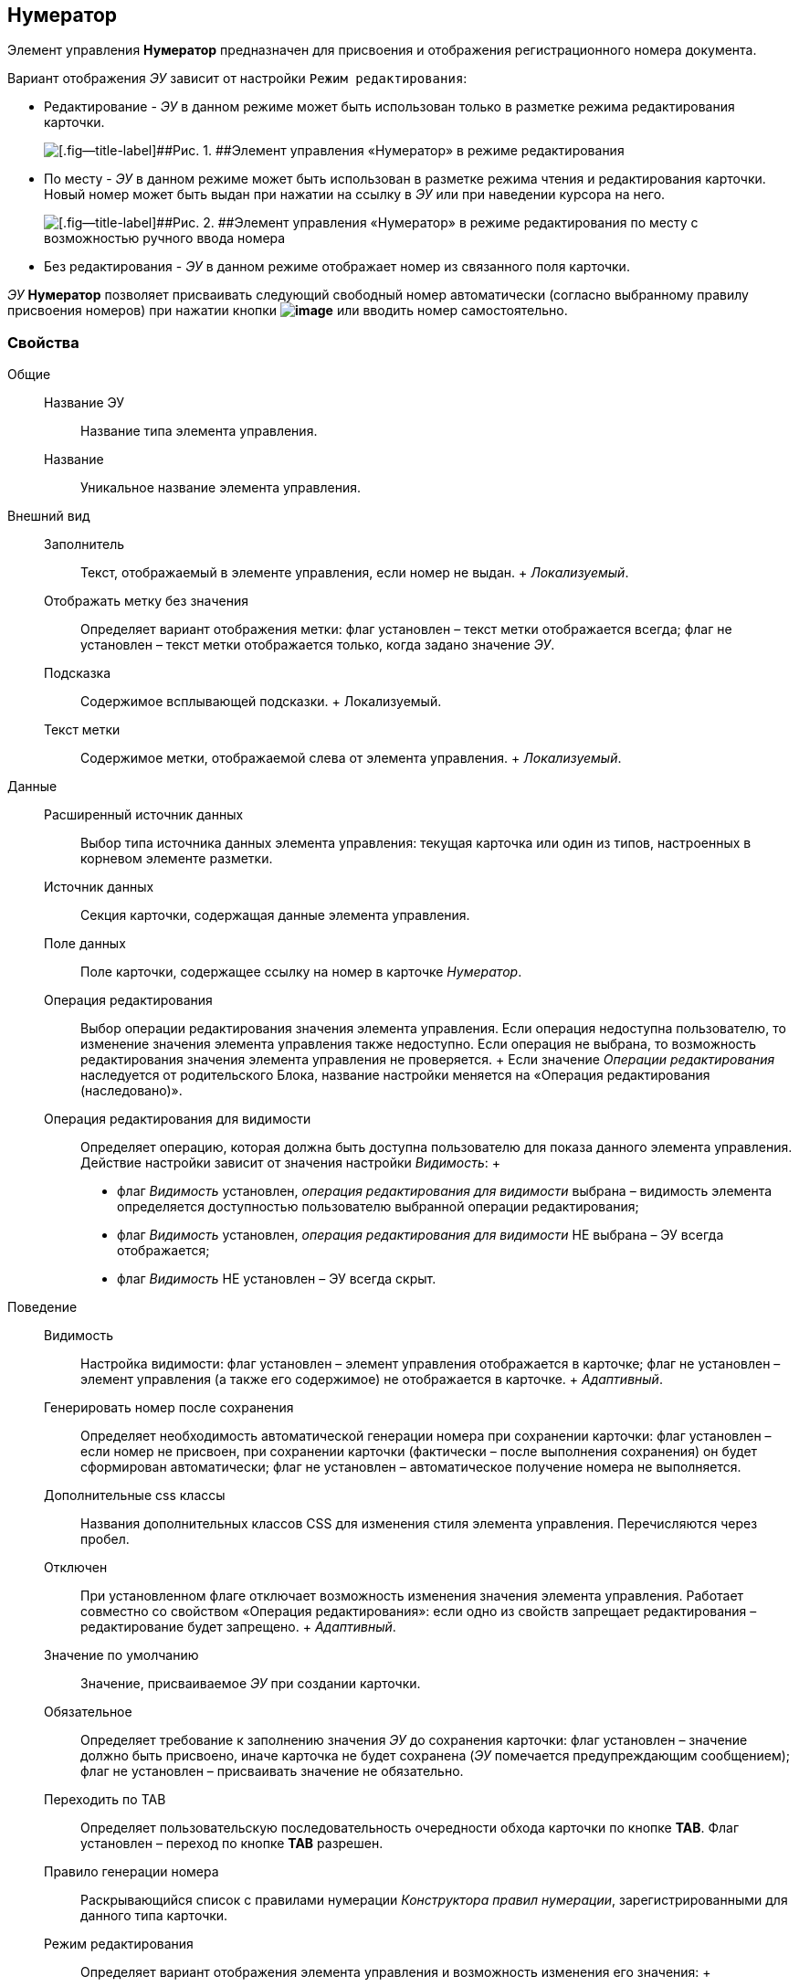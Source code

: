 
== Нумератор

Элемент управления [.ph .uicontrol]*Нумератор* предназначен для присвоения и отображения регистрационного номера документа.

Вариант отображения [.dfn .term]_ЭУ_ зависит от настройки `Режим     редактирования`:

* Редактирование - [.dfn .term]_ЭУ_ в данном режиме может быть использован только в разметке режима редактирования карточки.
+
image::ct_numerator_editmode.png[[.fig--title-label]##Рис. 1. ##Элемент управления «Нумератор» в режиме редактирования]
* По месту - [.dfn .term]_ЭУ_ в данном режиме может быть использован в разметке режима чтения и редактирования карточки. Новый номер может быть выдан при нажатии на ссылку в [.dfn .term]_ЭУ_ или при наведении курсора на него.
+
image::ct_numerator_placemode.png[[.fig--title-label]##Рис. 2. ##Элемент управления «Нумератор» в режиме редактирования по месту с возможностью ручного ввода номера]
* Без редактирования - [.dfn .term]_ЭУ_ в данном режиме отображает номер из связанного поля карточки.

[.dfn .term]_ЭУ_ [.ph .uicontrol]*Нумератор* позволяет присваивать следующий свободный номер автоматически (согласно выбранному правилу присвоения номеров) при нажатии кнопки [.ph .uicontrol]*image:buttons/bt_numerator_nextnum.png[image]* или вводить номер самостоятельно.

=== Свойства

Общие::
  Название ЭУ;;
    Название типа элемента управления.
  Название;;
    Уникальное название элемента управления.
Внешний вид::
  Заполнитель;;
    Текст, отображаемый в элементе управления, если номер не выдан.
    +
    [.dfn .term]_Локализуемый_.
  Отображать метку без значения;;
    Определяет вариант отображения метки: флаг установлен – текст метки отображается всегда; флаг не установлен – текст метки отображается только, когда задано значение [.dfn .term]_ЭУ_.
  Подсказка;;
    Содержимое всплывающей подсказки.
    +
    [#concept_p45_fpp_yy__d7e65 .dfn .term]#Локализуемый#.
  Текст метки;;
    Содержимое метки, отображаемой слева от элемента управления.
    +
    [.dfn .term]_Локализуемый_.
Данные::
  Расширенный источник данных;;
    Выбор типа источника данных элемента управления: текущая карточка или один из типов, настроенных в корневом элементе разметки.
  Источник данных;;
    Секция карточки, содержащая данные элемента управления.
  Поле данных;;
    Поле карточки, содержащее ссылку на номер в карточке [.dfn .term]_Нумератор_.
  Операция редактирования;;
    Выбор операции редактирования значения элемента управления. Если операция недоступна пользователю, то изменение значения элемента управления также недоступно. Если операция не выбрана, то возможность редактирования значения элемента управления не проверяется.
    +
    Если значение [.dfn .term]_Операции редактирования_ наследуется от родительского Блока, название настройки меняется на «Операция редактирования (наследовано)».
  Операция редактирования для видимости;;
    Определяет операцию, которая должна быть доступна пользователю для показа данного элемента управления. Действие настройки зависит от значения настройки [.dfn .term]_Видимость_:
    +
    * флаг [.dfn .term]_Видимость_ установлен, [.dfn .term]_операция редактирования для видимости_ выбрана – видимость элемента определяется доступностью пользователю выбранной операции редактирования;
    * флаг [.dfn .term]_Видимость_ установлен, [.dfn .term]_операция редактирования для видимости_ НЕ выбрана – ЭУ всегда отображается;
    * флаг [.dfn .term]_Видимость_ НЕ установлен – ЭУ всегда скрыт.
Поведение::
  Видимость;;
    Настройка видимости: флаг установлен – элемент управления отображается в карточке; флаг не установлен – элемент управления (а также его содержимое) не отображается в карточке.
    +
    [.dfn .term]_Адаптивный_.
  Генерировать номер после сохранения;;
    Определяет необходимость автоматической генерации номера при сохранении карточки: флаг установлен – если номер не присвоен, при сохранении карточки (фактически – после выполнения сохранения) он будет сформирован автоматически; флаг не установлен – автоматическое получение номера не выполняется.
  Дополнительные css классы;;
    Названия дополнительных классов CSS для изменения стиля элемента управления. Перечисляются через пробел.
  Отключен;;
    При установленном флаге отключает возможность изменения значения элемента управления. Работает совместно со свойством «Операция редактирования»: если одно из свойств запрещает редактирования – редактирование будет запрещено.
    +
    [.dfn .term]_Адаптивный_.
  Значение по умолчанию;;
    Значение, присваиваемое [.dfn .term]_ЭУ_ при создании карточки.
  Обязательное;;
    Определяет требование к заполнению значения [.dfn .term]_ЭУ_ до сохранения карточки: флаг установлен – значение должно быть присвоено, иначе карточка не будет сохранена ([.dfn .term]_ЭУ_ помечается предупреждающим сообщением); флаг не установлен – присваивать значение не обязательно.
  Переходить по TAB;;
    Определяет пользовательскую последовательность очередности обхода карточки по кнопке [.ph .uicontrol]*TAB*. Флаг установлен – переход по кнопке [.ph .uicontrol]*TAB* разрешен.
  Правило генерации номера;;
    Раскрывающийся список с правилами нумерации [.dfn .term]_Конструктора правил нумерации_, зарегистрированными для данного типа карточки.
  Режим редактирования;;
    Определяет вариант отображения элемента управления и возможность изменения его значения:
    +
    * "По месту" – значение изменяется в отдельном окне, которое открывается при щелчке мыши по элементу управления. Данный вариант подходит как для разметки режима редактирования, так и для разметки режима просмотра карточки.
    * "Редактирование" – значение изменяется непосредственно в элементе управления. Данный вариант может быть выбран в разметке режима редактирования и просмотра.
    +
    Если элемент с режимом "Редактирование" добавлен в разметку просмотра, необходимо самостоятельно обеспечить возможность сохранения его значения с использованием скриптов карточек.
    * "Без редактирования" – значение изменить нельзя.
  Ручной ввод разрешен;;
    Определяет возможность ручного ввода номера: флаг установлен - номер может быть введен вручную или присвоен автоматически (при нажатии кнопки [.ph .uicontrol]*image:buttons/bt_numerator_nextnum.png[image]*); флаг не установлен - номер может быть присвоен только автоматически.
  Стандартный css класс;;
    Название CSS класса, в котором определен стандартный стиль элемента управления.
События::
  Перед началом генерации номера;;
    Вызывается перед получением номера (при нажатии кнопки [.ph .uicontrol]*image:buttons/bt_numerator_nextnum.png[image]*).
  После окончания генерации номера;;
    Вызывается после получения номера.
  При наведении курсора;;
    Вызывается при входе курсора мыши в область элемента управления.
  При отведении курсора;;
    Вызывается, когда курсор мыши покидает область элемента управления.
  При получении фокуса;;
    Вызывается, когда элемент управления выбирается.
  При потере фокуса;;
    Вызывается, когда выбор переходит к другому элементу управления.
  После смены данных;;
    Вызывается после изменения содержимого элемента управления.
  При щелчке;;
    Вызывается при щелчке мыши по любой области элемента управления.

